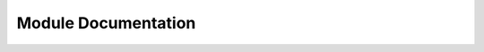 .. _modules:

Module Documentation
====================

.. autosummary::
    :toctree: _modules

    kmtools
    kmtools.structure_tools
